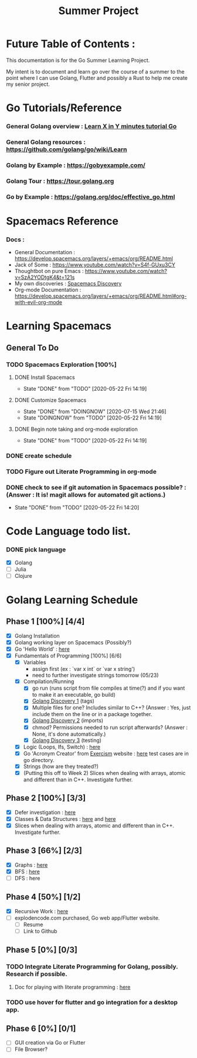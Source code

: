 #+TITLE: Summer Project
#+OPTIONS: author: Kyle Kirk
* Future Table of Contents :

This documentation is for the Go Summer Learning Project.

My intent is to document and learn go over the course of a summer to the point
where I can use Golang, Flutter and possibly a Rust to help me create my senior project.

* Go Tutorials/Reference
*** General Golang overview  : [[https://learnxinyminutes.com/docs/go/][Learn X in Y minutes tutorial Go]]
*** General Golang resources : https://github.com/golang/go/wiki/Learn
*** Golang by Example        : https://gobyexample.com/
*** Golang Tour              : https://tour.golang.org

*** Go by Example            : https://golang.org/doc/effective_go.html
* Spacemacs Reference 
*** Docs : 
   - General Documentation    : https://develop.spacemacs.org/layers/+emacs/org/README.html
   - Jack of Some             : https://www.youtube.com/watch?v=S4f-GUxu3CY
   - Thoughtbot on pure Emacs : https://www.youtube.com/watch?v=SzA2YODtgK4&t=121s
   - My own discoveries       : [[file:discovery.org::#spacemacs-discovery-1][Spacemacs Discovery]]
   - Org-mode Documentation   : https://develop.spacemacs.org/layers/+emacs/org/README.html#org-with-evil-org-mode

     
* Learning Spacemacs
** General To Do
*** TODO Spacemacs Exploration [100%]   
**** DONE Install Spacemacs
     CLOSED: [2020-05-22 Fri 14:19]
     - State "DONE"       from "TODO"       [2020-05-22 Fri 14:19]
**** DONE Customize Spacemacs
     CLOSED: [2020-07-15 Wed 21:46]
     - State "DONE"       from "DOINGNOW"   [2020-07-15 Wed 21:46]
     - State "DOINGNOW"   from "TODO"       [2020-05-22 Fri 14:19]
**** DONE Begin note taking and org-mode exploration
     CLOSED: [2020-05-22 Fri 14:19]
     - State "DONE"       from "TODO"       [2020-05-22 Fri 14:19]
*** DONE create schedule 
    CLOSED: [2020-05-21 Thu 23:56]
*** TODO Figure out Literate Programming in org-mode
*** DONE check to see if git automation in Spacemacs possible? : (Answer : It is! magit allows for automated git actions.)
    CLOSED: [2020-05-22 Fri 14:20]


    - State "DONE"       from "TODO"       [2020-05-22 Fri 14:20]
* Code Language todo list. 
*** DONE pick language
    CLOSED: [2020-05-21 Thu 02:23]
    - [X] Golang
    - [ ] Julia
    - [ ] Clojure

      
* Golang Learning Schedule

** Phase 1 [100%] [4/4]
   - [X] Golang Installation
   - [X] Golang working layer on Spacemacs (Possibly?)
   - [X] Go 'Hello World' : [[file:go/hw.go][here]] 
   - [X] Fundamentals of Programming [100%] [6/6]
     - [X] Variables
       - assign first (ex : `var x int` or `var x string')
       - need to further investigate strings tomorrow (05/23)
     - [X] Compilation/Running
       - [X] go run (runs script from file compiles at time(?) and if you want to make it an executable, go build)
       - [X] [[file:discovery.org::go-discovery-1][Golang Discovery 1]] (tags)
       - [X] Multiple files for one? Includes similar to C++? (Answer : Yes, just include them on the line or in a package together.
       - [X] [[file:discovery.org::#go-discovery-2][Golang Discovery 2]] (imports)
       - [X] chmod? Permissions needed to run script afterwards? (Answer : None, it's done automatically.)
       - [X] [[file:discovery.org::#go-discovery-3][Golang Discovery 3]] (testing)
     - [X] Logic (Loops, Ifs, Switch) : [[file:go/loop.go][here]]
     - [X] Go 'Acronym Creator' from [[https://exercism.io][Exercism]] website : [[file:go/acronym.go][here]] test cases are in go directory.
     - [X] Strings (how are they treated?)
     - [X] (Putting this off to Week 2) Slices when dealing with arrays, atomic and different than in C++. Investigate further.
** Phase 2 [100%] [3/3]
    - [X] Defer investigation : [[file:go/defer.go][here]]
    - [X] Classes & Data Structures : [[file:go/data_structs/main.go][here]] and [[file:go/data_structs/functions.go][here]]
    - [X] Slices when dealing with arrays, atomic and different than in C++. Investigate further.
** Phase 3 [66%] [2/3]
    - [X] Graphs : [[file:go/graphs/graphs.go][here]]
    - [X] BFS : [[file:go/graphs/go_graph.go][here]]
    - [ ] DFS : here
** Phase 4 [50%] [1/2]
   - [X] Recursive Work :  [[file:go/recurse_palindromes/palindromes.go][here]]
   - [-] explodencode.com purchased, Go web app/Flutter website.
     - [ ] Resume
     - [ ] Link to Github
** Phase 5 [0%] [0/3]
*** TODO Integrate Literate Programming for Golang, possibly. Research if possible.
**** Doc for playing with literate programming : [[file:go/lit_programming.org][here]]
*** TODO use hover for flutter and go integration for a desktop app.
** Phase 6 [0%] [0/1]
   - [ ] GUI creation via Go or Flutter
   - [ ] File Browser?
     
